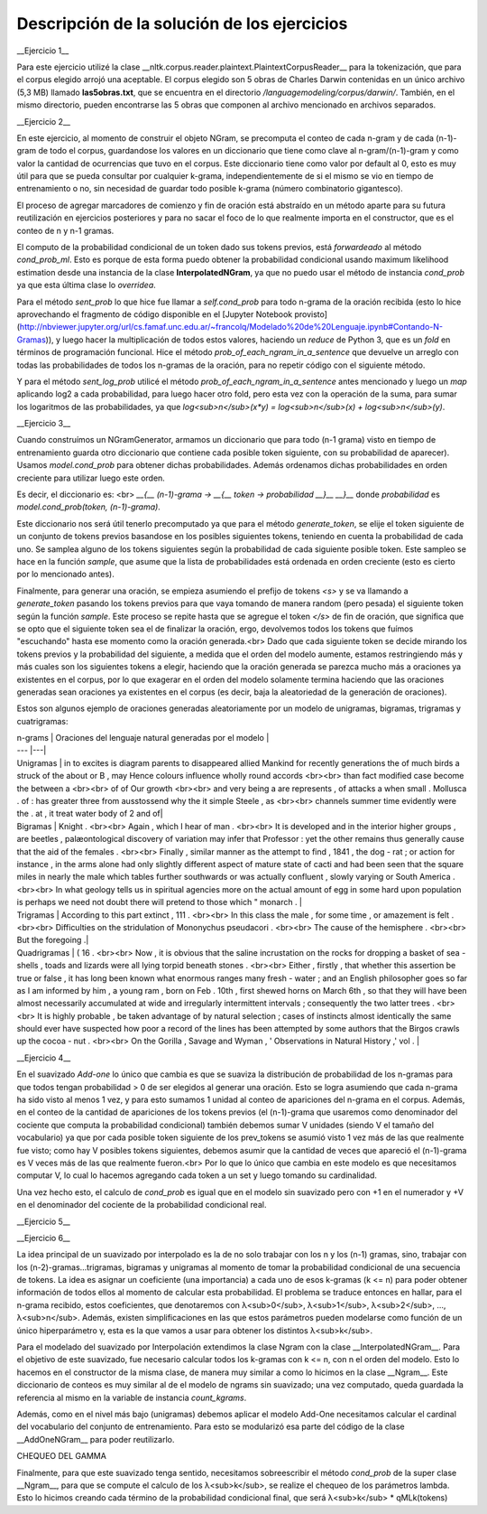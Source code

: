 Descripción de la solución de los ejercicios
========
__Ejercicio 1__

Para este ejercicio utilizé la clase __nltk.corpus.reader.plaintext.PlaintextCorpusReader__ para la tokenización, que para el corpus elegido arrojó una aceptable. El corpus elegido son 5 obras de Charles Darwin contenidas en un único archivo (5,3 MB) llamado **las5obras.txt**, que se encuentra en el directorio */languagemodeling/corpus/darwin/*. También, en el mismo directorio, pueden encontrarse las 5 obras que componen al archivo mencionado en archivos separados.


__Ejercicio 2__

En este ejercicio, al momento de construir el objeto NGram, se precomputa el conteo de cada n-gram y de cada (n-1)-gram de todo el corpus, guardandose los valores en un diccionario que tiene como clave al n-gram/(n-1)-gram y como valor la cantidad de ocurrencias que tuvo en el corpus. Este diccionario tiene como valor por default al 0, esto es muy útil para que se pueda consultar por cualquier k-grama, independientemente de si el mismo se vio en tiempo de entrenamiento o no, sin necesidad de guardar todo posible k-grama (número combinatorio gigantesco).

El proceso de agregar marcadores de comienzo y fin de oración está abstraído en un método aparte para su futura reutilización en ejercicios posteriores y para no sacar el foco de lo que realmente importa en el constructor, que es el conteo de n y n-1 gramas.

El computo de la probabilidad condicional de un token dado sus tokens previos, está *forwardeado* al método *cond_prob_ml*. Esto es porque de esta forma puedo obtener la probabilidad condicional usando maximum likelihood estimation desde una instancia de la clase **InterpolatedNGram**, ya que no puedo usar el método de instancia *cond_prob* ya que esta última clase lo *overridea*.

Para el método *sent_prob* lo que hice fue llamar a *self.cond_prob* para todo n-grama de la oración recibida (esto lo hice aprovechando el fragmento de código disponible en el [Jupyter Notebook provisto](http://nbviewer.jupyter.org/url/cs.famaf.unc.edu.ar/~francolq/Modelado%20de%20Lenguaje.ipynb#Contando-N-Gramas)), y luego hacer la multiplicación de todos estos valores, haciendo un *reduce* de Python 3, que es un *fold* en términos de programación funcional. Hice el método *prob_of_each_ngram_in_a_sentence* que devuelve un arreglo con todas las probabilidades de todos los n-gramas de la oración, para no repetir código con el siguiente método.

Y para el método *sent_log_prob* utilicé el método *prob_of_each_ngram_in_a_sentence* antes mencionado y luego un *map* aplicando log2 a cada probabilidad, para luego hacer otro fold, pero esta vez con la operación de la suma, para sumar los logaritmos de las probabilidades, ya que *log<sub>n</sub>(x\*y) = log<sub>n</sub>(x) + log<sub>n</sub>(y)*.


__Ejercicio 3__

Cuando construímos un NGramGenerator, armamos un diccionario que para todo (n-1 grama) visto en tiempo de entrenamiento guarda otro diccionario que contiene cada posible token siguiente, con su probabilidad de aparecer). Usamos *model.cond_prob* para obtener dichas probabilidades. Además ordenamos dichas probabilidades en orden creciente para utilizar luego este orden.

Es decir, el diccionario es: <br>
*__{__ (n-1)-grama -> __{__ token -> probabilidad __}__ __}__* donde *probabilidad* es *model.cond_prob(token, (n-1)-grama)*.

Este diccionario nos será útil tenerlo precomputado ya que para el método *generate_token*, se elije el token siguiente de un conjunto de tokens previos basandose en los posibles siguientes tokens, teniendo en cuenta la probabilidad de cada uno. Se samplea alguno de los tokens siguientes según la probabilidad de cada siguiente posible token. Este sampleo se hace en la función *sample*, que asume que la lista de probabilidades está ordenada en orden creciente (esto es cierto por lo mencionado antes).

Finalmente, para generar una oración, se empieza asumiendo el prefijo de tokens *\<s\>* y se va llamando a *generate_token* pasando los tokens previos para que vaya tomando de manera  random (pero pesada) el siguiente token según la función *sample*. Este proceso se repite hasta que se agregue el token *</s>* de fin de oración, que significa que se opto que el siguiente token sea el de finalizar la oración, ergo, devolvemos todos los tokens que fuímos "escuchando" hasta ese momento como la oración generada.<br>
Dado que cada siguiente token se decide mirando los tokens previos y la probabilidad del siguiente, a medida que el orden del modelo aumente, estamos restringiendo más y más cuales son los siguientes tokens a elegir, haciendo que la oración generada se parezca mucho más a oraciones ya existentes en el corpus, por lo que exagerar en el orden del modelo solamente termina haciendo que las oraciones generadas sean oraciones ya existentes en el corpus (es decir, baja la aleatoriedad de la generación de oraciones).

Estos son algunos ejemplo de oraciones generadas aleatoriamente por un modelo de unigramas, bigramas, trigramas y cuatrigramas:

| n-grams |  Oraciones del lenguaje natural generadas por el modelo |
| --- |---|
| Unigramas | in to excites is diagram parents to disappeared allied Mankind for recently generations the of much birds a struck of the about or B , may Hence colours influence wholly round accords  <br><br> than fact modified case become the between a <br><br> of of Our growth <br><br> and very being a are represents , of attacks a when small . Mollusca . of : has greater three from ausstossend why the it simple Steele , as <br><br> channels summer time evidently were the . at , it treat water body of 2 and of|
| Bigramas | Knight . <br><br> Again , which I hear of man . <br><br> It is developed and in the interior higher groups , are beetles , palæontological discovery of variation may infer that Professor : yet the other remains thus generally cause that the aid of the females . <br><br> Finally , similar manner as the attempt to find , 1841 , the dog - rat ; or action for instance , in the arms alone had only slightly different aspect of mature state of cacti and had been seen that the square miles in nearly the male which tables further southwards or was actually confluent , slowly varying or South America . <br><br> In what geology tells us in spiritual agencies more on the actual amount of egg in some hard upon population is perhaps we need not doubt there will pretend to those which " monarch .  |
| Trigramas | According to this part extinct , 111 . <br><br> In this class the male , for some time , or amazement is felt . <br><br> Difficulties on the stridulation of Mononychus pseudacori . <br><br> The cause of the hemisphere . <br><br> But the foregoing .|
| Quadrigramas | ( 16 . <br><br> Now , it is obvious that the saline incrustation on the rocks for dropping a basket of sea - shells , toads and lizards were all lying torpid beneath stones . <br><br> Either , firstly , that whether this assertion be true or false , it has long been known what enormous ranges many fresh - water ; and an English philosopher goes so far as I am informed by him , a young ram , born on Feb . 10th , first shewed horns on March 6th , so that they will have been almost necessarily accumulated at wide and irregularly intermittent intervals ; consequently the two latter trees . <br><br> It is highly probable , be taken advantage of by natural selection ; cases of instincts almost identically the same should ever have suspected how poor a record of the lines has been attempted by some authors that the Birgos crawls up the cocoa - nut . <br><br> On the Gorilla , Savage and Wyman , ' Observations in Natural History ,' vol .  |


__Ejercicio 4__

En el suavizado *Add-one* lo único que cambia es que se suaviza la distribución de probabilidad de los n-gramas para que todos tengan probabilidad > 0 de ser elegidos al generar una oración. Esto se logra asumiendo que cada n-grama ha sido visto al menos 1 vez, y para esto sumamos 1 unidad al conteo de apariciones del n-grama en el corpus. Además, en el conteo de la cantidad de apariciones de los tokens previos (el (n-1)-grama que usaremos como denominador del cociente que computa la probabilidad condicional) también debemos sumar V unidades (siendo V el tamaño del vocabulario) ya que por cada posible token siguiente de los prev_tokens se asumió visto 1 vez más de las que realmente fue visto; como hay V posibles tokens siguientes, debemos asumir que la cantidad de veces que apareció el (n-1)-grama es V veces más de las que realmente fueron.<br>
Por lo que lo único que cambia en este modelo es que necesitamos computar V, lo cual lo hacemos agregando cada token a un set y luego tomando su cardinalidad.

Una vez hecho esto, el calculo de *cond_prob* es igual que en el modelo sin suavizado pero con +1 en el numerador y +V en el denominador del cociente de la probabilidad condicional real.


__Ejercicio 5__




__Ejercicio 6__

La idea principal de un suavizado por interpolado es la de no solo trabajar con los n y los (n-1) gramas, sino, trabajar con los (n-2)-gramas...trigramas, bigramas y unigramas al momento de tomar la probabilidad condicional de una secuencia de tokens. La idea es asignar un coeficiente (una importancia) a cada uno de esos k-gramas (k <= n) para poder obtener información de todos ellos al momento de calcular esta probabilidad. El problema se traduce entonces en hallar, para el n-grama recibido, estos coeficientes, que denotaremos con λ<sub>0</sub>, λ<sub>1</sub>, λ<sub>2</sub>, ..., λ<sub>n</sub>.
Además, existen simplificaciones en las que estos parámetros pueden modelarse como función de un único hiperparámetro γ, esta es la que vamos a usar para obtener los distintos λ<sub>k</sub>.

Para el modelado del suavizado por Interpolación extendimos la clase Ngram con la clase __InterpolatedNGram__. Para el objetivo de este suavizado, fue necesario calcular todos los k-gramas con k <= n, con n el orden del modelo. Esto lo hacemos en el constructor de la misma clase, de manera muy similar a como lo hicimos en la clase __Ngram__. Este diccionario de conteos es muy similar al de el modelo de ngrams sin suavizado; una vez computado, queda guardada la referencia al mismo en la variable de instancia *count_kgrams*.

Además, como en el nivel más bajo (unigramas) debemos aplicar el modelo Add-One necesitamos calcular el cardinal del vocabulario del conjunto de entrenamiento. Para esto se modularizó esa parte del código de la clase __AddOneNGram__ para poder reutilizarlo.

CHEQUEO DEL GAMMA



Finalmente, para que este suavizado tenga sentido, necesitamos sobreescribir el método *cond_prob* de la super clase __Ngram__, para que se compute el calculo de los λ<sub>k</sub>, se realize el chequeo de los parámetros lambda. Esto lo hicimos creando cada término de la probabilidad condicional final, que será λ<sub>k</sub> * qMLk(tokens)